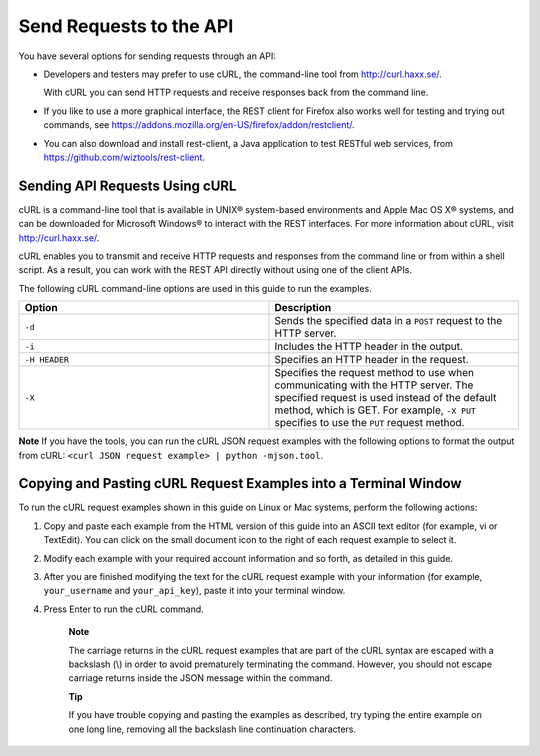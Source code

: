 Send Requests to the API
========================

You have several options for sending requests through an API:

-  Developers and testers may prefer to use cURL, the command-line tool
   from http://curl.haxx.se/.

   With cURL you can send HTTP requests and receive responses back from
   the command line.

-  If you like to use a more graphical interface, the REST client for
   Firefox also works well for testing and trying out commands, see
   https://addons.mozilla.org/en-US/firefox/addon/restclient/.

-  You can also download and install rest-client, a Java application to
   test RESTful web services, from
   https://github.com/wiztools/rest-client.

Sending API Requests Using cURL
-------------------------------

cURL is a command-line tool that is available in UNIX® system-based
environments and Apple Mac OS X® systems, and can be downloaded for
Microsoft Windows® to interact with the REST interfaces. For more
information about cURL, visit http://curl.haxx.se/.

cURL enables you to transmit and receive HTTP requests and responses
from the command line or from within a shell script. As a result, you
can work with the REST API directly without using one of the client
APIs.

The following cURL command-line options are used in this guide to run
the examples.

.. list-table::
   :widths: 50 50
   :header-rows: 1

   * - Option
     - Description
   * - ``-d``
     - Sends the specified data in a ``POST`` request to the HTTP server.
   * - ``-i``
     - Includes the HTTP header in the output.
   * - ``-H HEADER``
     - Specifies an HTTP header in the request.
   * - ``-X``
     - Specifies the request method to use when communicating with the HTTP
       server. The specified request is used instead of the default
       method, which is GET. For example, ``-X PUT`` specifies to use
       the ``PUT`` request method.

**Note**  If you have the tools, you can run the cURL JSON request examples
with the following options to format the output from cURL:
``<curl JSON request example> | python -mjson.tool``.

Copying and Pasting cURL Request Examples into a Terminal Window
----------------------------------------------------------------

To run the cURL request examples shown in this guide on Linux or Mac
systems, perform the following actions:

1. Copy and paste each example from the HTML version of this guide into
   an ASCII text editor (for example, vi or TextEdit). You can click on
   the small document icon to the right of each request example to
   select it.

2. Modify each example with your required account information and so
   forth, as detailed in this guide.

3. After you are finished modifying the text for the cURL request
   example with your information (for example, ``your_username``
   and ``your_api_key``), paste it into your terminal window.

4. Press Enter to run the cURL command.

    **Note**

    The carriage returns in the cURL request examples that are part of
    the cURL syntax are escaped with a backslash (\\) in order to avoid
    prematurely terminating the command. However, you should not escape
    carriage returns inside the JSON message within the command.

    **Tip**

    If you have trouble copying and pasting the examples as described,
    try typing the entire example on one long line, removing all the
    backslash line continuation characters.
